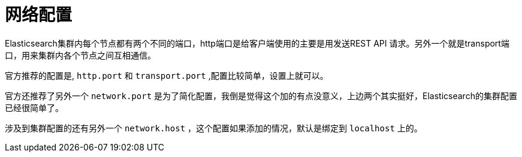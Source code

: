 = 网络配置

Elasticsearch集群内每个节点都有两个不同的端口，http端口是给客户端使用的主要是用发送REST API 请求。另外一个就是transport端口，用来集群内各个节点之间互相通信。

官方推荐的配置是, `http.port` 和 `transport.port` ,配置比较简单，设置上就可以。

官方还推荐了另外一个 `network.port` 是为了简化配置，我倒是觉得这个加的有点没意义，上边两个其实挺好，Elasticsearch的集群配置已经很简单了。

涉及到集群配置的还有另外一个 `network.host` ，这个配置如果添加的情况，默认是绑定到 `localhost` 上的。







